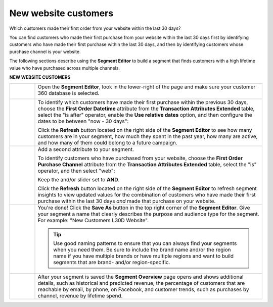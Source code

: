 .. https://docs.amperity.com/ampiq/


.. meta::
    :description lang=en:
        A use case for building an audience of customers who made their first purchase from your brand's website.

.. meta::
    :content class=swiftype name=body data-type=text:
        A use case for building an audience of customers who made their first purchase from your brand's website.

.. meta::
    :content class=swiftype name=title data-type=string:
        New website customers

==================================================
New website customers
==================================================

.. usecase-customers-new-website-customers-start

Which customers made their first order from your website within the last 30 days?

You can find customers who made their first purchase from your website within the last 30 days first by identifying customers who have made their first purchase within the last 30 days, and then by identifying customers whose purchase channel is your website.

.. usecase-customers-new-website-customers-end

.. usecase-customers-new-website-customers-howitworks-start

The following sections describe using the **Segment Editor** to build a segment that finds customers with a high lifetime value who have purchased across multiple channels.

.. usecase-customers-new-website-customers-howitworks-end

**NEW WEBSITE CUSTOMERS**

.. usecase-customers-new-website-customers-howitworks-callouts-start

.. list-table::
   :widths: 10 90
   :header-rows: 0

   * - .. image:: ../../images/steps-01.png
          :width: 60 px
          :alt: Open the Segment Editor.
          :align: left
          :class: no-scaled-link

     - Open the **Segment Editor**, look in the lower-right of the page and make sure your customer 360 database is selected.

       .. image:: ../../images/mockup-segments-tab-database-and-tables-small.png
          :width: 340 px
          :alt: Use your customer 360 database to build segments.
          :align: left
          :class: no-scaled-link


   * - .. image:: ../../images/steps-02.png
          :width: 60 px
          :alt: Find customers whose first purchase was within the last 30 days.
          :align: left
          :class: no-scaled-link

     - To identify which customers have made their first purchase within the previous 30 days, choose the **First Order Datetime** attribute from the **Transaction Attributes Extended** table, select the "is after" operator, enable the **Use relative dates** option, and then configure the dates to be between "now - 30 days":

       .. image:: ../../images/attribute-first-order-datetime-last-30-days.png
          :width: 540 px
          :alt: Find customers whose first purchase was within the last 30 days.
          :align: left
          :class: no-scaled-link

       Click the **Refresh** button located on the right side of the **Segment Editor** to see how many customers are in your segment, how much they spent in the past year, how many are active, and how many of them could belong to a future campaign.


   * - .. image:: ../../images/steps-03.png
          :width: 60 px
          :alt: Find customers who have purchased from your website.
          :align: left
          :class: no-scaled-link

     - Add a second attribute to your segment.

       To identify customers who have purchased from your website, choose the **First Order Purchase Channel** attribute from the **Transaction Attributes Extended** table, select the "is" operator, and then select "web":

       .. image:: ../../images/usecase-new-website-customers-combo.png
          :width: 540 px
          :alt: Find customers who have purchased from your website.
          :align: left
          :class: no-scaled-link

       Keep the and/or slider set to **AND**.

       Click the **Refresh** button located on the right side of the **Segment Editor** to refresh segment insights to view updated values for the combination of customers who have made their first purchase within the last 30 days *and* made that purchase on your website.


   * - .. image:: ../../images/steps-04.png
          :width: 60 px
          :alt: Save your segment.
          :align: left
          :class: no-scaled-link
     - You're done! Click the **Save As** button in the top right corner of the **Segment Editor**. Give your segment a name that clearly describes the purpose and audience type for the segment. For example: "New Customers L30D Website".

       .. image:: ../../images/usecases-dialog-save-new-customers-l30d-website.png
          :width: 440 px
          :alt: Give your segment a name.
          :align: left
          :class: no-scaled-link

       .. tip:: Use good naming patterns to ensure that you can always find your segments when you need them. Be sure to include the brand name and/or the region name if you have multiple brands or have multiple regions and want to build segments that are brand- and/or region-specific.


   * - .. image:: ../../images/steps-05.png
          :width: 60 px
          :alt: Segment insights page
          :align: left
          :class: no-scaled-link
     - After your segment is saved the **Segment Overview** page opens and shows additional details, such as historical and predicted revenue, the percentage of customers that are reachable by email, by phone, on Facebook, and customer trends, such as purchases by channel, revenue by lifetime spend.

.. usecase-customers-new-website-customers-callouts-end
